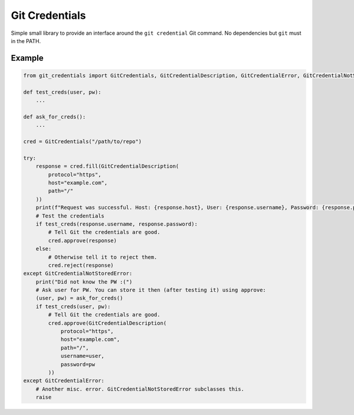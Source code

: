 Git Credentials
===============

Simple small library to provide an interface around the ``git credential`` Git command.
No dependencies but ``git`` must in the PATH.

Example
-------

.. code-block:: python

    from git_credentials import GitCredentials, GitCredentialDescription, GitCredentialError, GitCredentialNotStoredError

    def test_creds(user, pw):
        ...

    def ask_for_creds():
        ...

    cred = GitCredentials("/path/to/repo")

    try:
        response = cred.fill(GitCredentialDescription(
            protocol="https",
            host="example.com",
            path="/"
        ))
        print(f"Request was successful. Host: {response.host}, User: {response.username}, Password: {response.password}")
        # Test the credentials
        if test_creds(response.username, response.password):
            # Tell Git the credentials are good.
            cred.approve(response)
        else:
            # Otherwise tell it to reject them.
            cred.reject(response)
    except GitCredentialNotStoredError:
        print("Did not know the PW :(")
        # Ask user for PW. You can store it then (after testing it) using approve:
        (user, pw) = ask_for_creds()
        if test_creds(user, pw):
            # Tell Git the credentials are good.
            cred.approve(GitCredentialDescription(
                protocol="https",
                host="example.com",
                path="/",
                username=user,
                password=pw
            ))
    except GitCredentialError:
        # Another misc. error. GitCredentialNotStoredError subclasses this.
        raise
